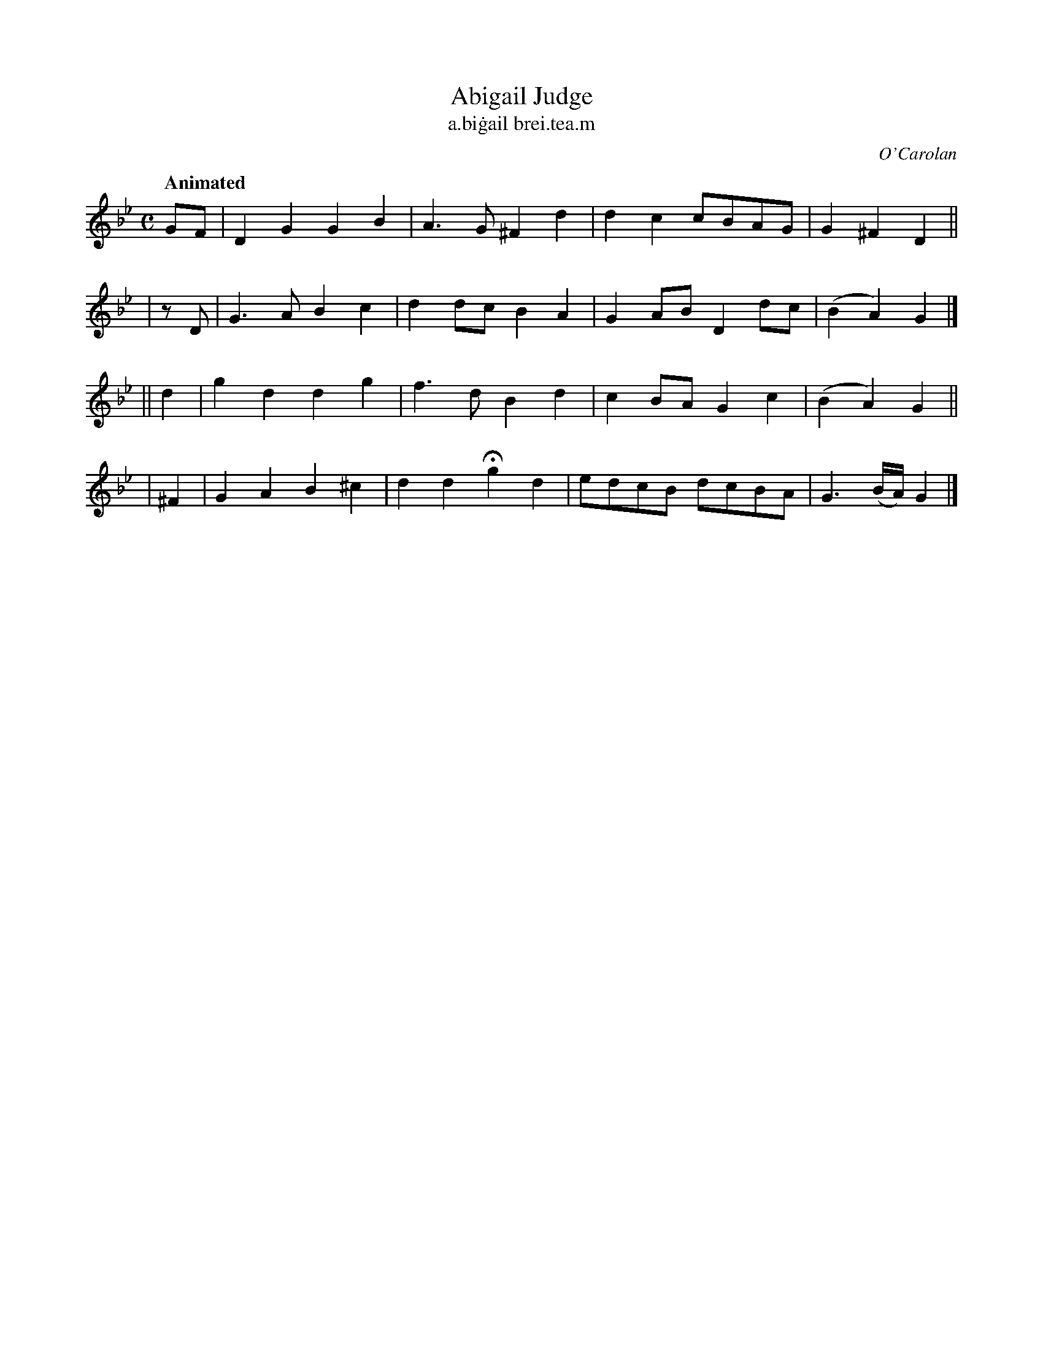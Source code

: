 X: 649
T: Abigail Judge
T: a\.bi\.gail brei\.tea\.m
R: march
%S: s:4 b:16(4+4+4+4)
C: O'Carolan
B: O'Neill's 1850 #649
Z: 1997 by John Chambers <jc@trillian.mit.edu>
Q: "Animated"
M: C
L: 1/8
K: Gm
  GF | D2G2 G2B2 | A3G ^F2d2 | d2c2 cBAG | G2^F2 D2 ||
| zD | G3A  B2c2 | d2dc B2A2 | G2AB D2dc |(B2A2) G2 |]
|| d2 | g2d2 d2g2  | f3d   B2d2 | c2BA G2c2 | (B2A2)   G2 ||
| ^F2 | G2A2 B2^c2 | d2d2 Hg2d2 | edcB dcBA | G3(B/A/) G2 |]
